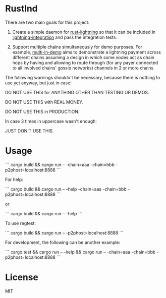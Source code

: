 
* Rustlnd

There are two main goals for this project:

1) Create a simple daemon for [[https://github.com/rust-bitcoin/rust-lightning][rust-lightning]] so that it can be included in [[https://github.com/cdecker/lightning-integration][lightning-integration]] and pass the integration tests.

2) Support multiple chains simultaneously for demo purposes. For example, [[https://github.com/jtimon/multi-ln-demo][multi-ln-demo]] aims to demonstrate a lightning payment across different chains assuming a design in which some nodes act as chain hops by having and allowing to route through (for any payer connected to all involved chains' gossip networks) channels in 2 or more chains.

The following warnings shouldn't be necessary, because there is nothing to use yet anyway, but just in case:

DO NOT USE THIS for ANYTHING OTHER THAN TESTING OR DEMOS.

DO NOT USE THIS with REAL MONEY.

DO NOT USE THIS in PRODUCTION.

In case 3 times in uppercase wasn't enough:

JUST DON'T USE THIS.

* Usage

```
cargo build && cargo run -- -chain=aaa -chain=bbb -p2phost=localhost:8888
```

For help:

```
cargo build && cargo run -- --help -chain=aaa -chain=bbb -p2phost=localhost:8888
```

or

```
cargo build && cargo run -- --help
```

To use regtest:

```
cargo build && cargo run -- -p2phost=localhost:8888
```

For development, the following can be another example:

```
cargo test && cargo run -- --help && cargo run -- -chain=aaa -chain=bbb -p2phost=localhost:8888
```


* License

MIT
